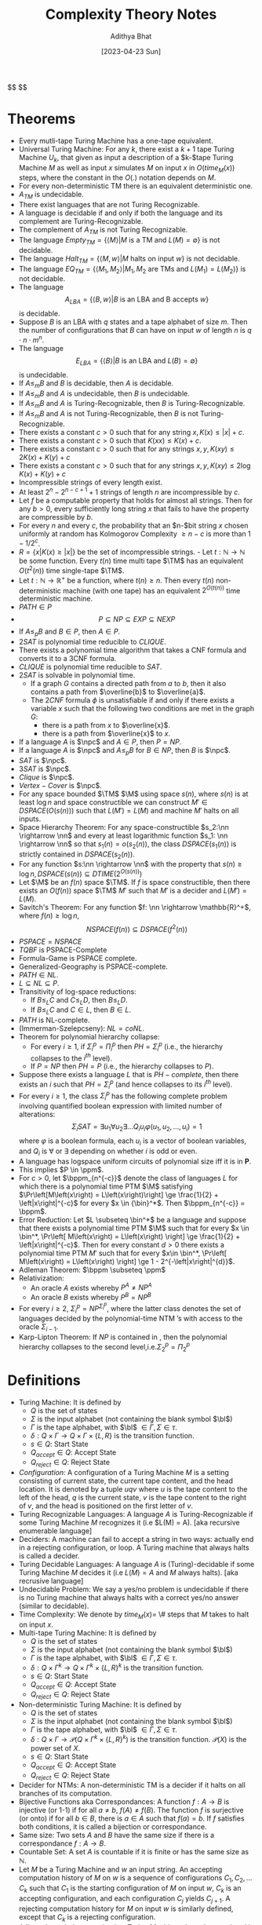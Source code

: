 #+title: Complexity Theory Notes
#+author: Adithya Bhat
#+date: [2023-04-23 Sun]

@@html: $$ @@
\newcommand{\bl}{\sqcup}
\newcommand{\M}{M}
\newcommand{\TM}{\text{Turing machine}}
\newcommand{\bin}{\{0,1\}}
\newcommand{\nn}{\mathbb{N}}
\newcommand{\npc}{\text{NP-Complete}}
\newcommand{\nph}{\text{NP-Hard}}
\newcommand{\pc}{\text{PSPACE-Complete}}
\newcommand{\pp}{$\mathbf{P}/poly$~}
\newcommand{\ppm}{\mathbf{P}/poly}
\newcommand{\cfam}{$\left\{C_n\right\}_{n\in\nn}$}
\newcommand{\bpp}{$\mathbf{BPP}$}
\newcommand{\bppm}{\mathbf{BPP}}
@@html: $$ @@

* Theorems

- Every mutli-tape Turing Machine has a one-tape equivalent.
- Universal Turing Machine: For any $k$, there exist a $k+1$ tape Turing Machine $U_k$, that given as input a description of a $k-$tape Turing Machine $M$ as well as input $x$ simulates $M$ on input $x$ in $O(time_M(x))$ steps, where
  the constant in the $O(.)$ notation depends on $M$.
- For every non-deterministic TM there is an equivalent deterministic one.
- $A_{TM}$ is undecidable.
- There exist languages that are not Turing Recognizable.
- A language is decidable if and only if both the language and its complement are Turing-Recognizable.
- The complement of $A_{TM}$ is not Turing Recognizable.
- The language $Empty_{TM} = \left\{ \langle M\rangle | M \text{ is a TM and } L(M) = \emptyset \right\}$ is not decidable.
- The language $Halt_{TM} = \left\{ \langle M, w\rangle | M \text{ halts on input }w \right\}$ is not decidable.
- The language $EQ_{TM} = \left\{ \langle M_1, M_2\rangle | M_1,M_2 \text{ are TMs and } L(M_1) = L(M_2)\right\}$ is not decidable.
- The language \[A_{LBA} = \left\{ \langle B,w \rangle | B \text{ is an LBA and B accepts }w \right\} \] is decidable.
- Suppose $B$ is an LBA with $q$ states and a tape alphabet of size $m$. Then the number of configurations that $B$ can have on input $w$ of length $n$ is $q\cdot n\cdot m^n$.
- The language \[E_{LBA} = \left\{ \langle B \rangle | B \text{ is an LBA and }L(B) = \emptyset \right\} \] is undecidable.
- If $A \le_m B$ and $B$ is decidable, then $A$ is decidable.
- If $A \le_m B$ and $A$ is undecidable, then $B$ is undecidable.
- If $A \le_m B$ and $A$ is Turing-Recognizable, then $B$ is Turing-Recognizable.
- If $A \le_m B$ and $A$ is not Turing-Recognizable, then $B$ is not Turing-Recognizable.
- There exists a constant $c > 0$ such that for any string $x, K(x) \le |x| + c$.
- There exists a constant $c>0$ such that $K(xx) \le K(x)+c$.
- There exists a constant $c>0$ such that for any strings $x,y, K(xy) \le 2K(x)+K(y)+c$
- There exists a constant $c>0$ such that for any strings $x,y, K(xy) \le 2\log{K(x)} + K(y) + c$
- Incompressible strings of every length exist.
- At least $2^n - 2^{n-c+1} + 1$ strings of length $n$ are incompressible by $c$.
- Let $f$ be a computable property that holds for almost all strings. Then for any $b>0$, every sufficiently long string $x$ that fails to have the property are compressible by $b$.
- For every $n$ and every $c$, the probability that an $n-$bit string $x$ chosen uniformly at random has Kolmogorov Complexity $\ge n-c$ is more than $1 - 1/2^c$.
- $R = \left\{ x | K(x) \ge \left|x\right| \right\}$ be the set of incompressible strings. - Let $t:\mathbb{N}\rightarrow \mathbb{N}$ be some function. Every $t(n)$ time multi tape $\TM$ has an equivalent $O(t^2(n))$ time single-tape $\TM$.
- Let $t:\mathbb{N}\rightarrow \mathbb{R}^+$ be a function, where $t(n) \ge n$. Then every $t(n)$ non-deterministic machine (with one tape) has an equivalent $2^{O(t(n))}$ time deterministic machine.
- $PATH \in P$
- \[P \subseteq NP \subseteq EXP \subseteq NEXP\]
- If $A \le_p B$ and $B \in P$, then $A \in P$.
- $2SAT$ is polynomial time reducible to $CLIQUE$.
- There exists a polynomial time algorithm that takes a CNF formula and converts it to a 3CNF formula.
- $CLIQUE$ is polynomial time reducible to $SAT$.
- $2SAT$ is solvable in polynomial time.
  - If a graph $G$ contains a directed path from $a$ to $b$, then it also contains a path from $\overline{b}$ to $\overline{a}$.
  - The $2CNF$ formula $\phi$ is unsatisfiable if and only if there exists a variable $x$ such that the following two conditions are met in the graph $G$:
    - there is a path from $x$ to $\overline{x}$.
    - there is a path from $\overline{x}$ to $x$.
- If a language $A$ is $\npc$ and $A \in P$, then $P=NP$.
- If a language $A$ is $\npc$ and $A \le_p B$ for $B \in NP$, then $B$ is $\npc$.
- $SAT$ is $\npc$.
- $3SAT$ is $\npc$.
- $Clique$ is $\npc$.
- $Vertex-Cover$ is $\npc$.
- For any space bounded $\TM$ $\M$ using space $s(n)$, where $s(n)$ is at least $\log{n}$ and space constructible we can construct $M' \in DSPACE\left(O\left(s\left(n\right)\right)\right)$ such that $L(M') = L(M)$ and machine $M'$ halts on all inputs.
- Space Hierarchy Theorem: For any space-constructible $s_2:\nn \rightarrow \nn$ and every at least logarithmic function $s_1: \nn \rightarrow \nn$ so that $s_1(n) = o\left(s_2\left(n\right)\right)$, the class $DSPACE\left( s_1(n) \right)$ is strictly contained in $DSPACE(s_2(n))$.
- For any function $s:\nn \rightarrow \nn$ with the property that $s(n) \ge \log{n}, DSPACE\left(s\left(n\right)\right) \subseteq DTIME\left(2^{O\left( s\left(n\right) \right)}\right)$
- Let $\M$ be an $f(n)$ space $\TM$. If $f$ is space constructible, then there exists an $O(f(n))$ space $\TM$ $M'$ such that $M'$ is a decider and $L(M')=L(M)$.
- Savitch's Theorem: For any function $f: \nn \rightarrow \mathbb{R}^+$, where
  $f(n) \ge \log{n}$,
  \[ NSPACE\left(f(n)\right) \subseteq DSPACE\left(f^2(n)\right) \]
- $PSPACE = NSPACE$
- $TQBF$ is PSPACE-Complete
- Formula-Game is PSPACE complete.
- Generalized-Geography is PSPACE-complete.
- $PATH \in NL$.
- $L \subseteq NL \subseteq P$.
- Transitivity of log-space reductions:
  - If $B \le_L C$ and $C \le_L D$, then $B \le_L D$.
  - If $B \le_L C$ and $C \in L$, then $B \in L$.
- $PATH$ is NL-complete.
- (Immerman-Szelepcseny): $NL = coNL$.
- Theorem for polynomial hierarchy collapse:
  - For every $i \ge 1$, if $\Sigma_i^p = \Pi_i^p$ then $PH = \Sigma_i^p$ (i.e., the hierarchy collapses to the $i^{th}$ level).
  - If $P = NP$ then $PH = P$ (i.e., the hierarchy collapses to $P$).
- Suppose there exists a language $L$ that is $PH-complete$, then there exists an $i$ such that $PH = \Sigma_i^p$ (and hence collapses to its $i^{th}$ level).
- For every $i \ge 1$, the class $\Sigma_i^p$ has the following complete problem involving quantified boolean expression with limited number of alterations: \[\Sigma_iSAT = \exists u_1\forall u_2 \exists \dots Q_iu_i \varphi(u_1,u_2,\dots,u_i) = 1 \] where $\varphi$ is a boolean formula, each $u_i$ is a vector of boolean variables, and $Q_i$ is $\forall$ or $\exists$ depending on whether $i$ is odd or even.
- A language has logspace uniform circuits of polynomial size iff it is in $\mathbf{P}$.
- This implies $P \in \ppm$.
- For $c>0$, let $\bppm_{n^{-c}}$ denote the class of languages $L$ for which there is a polynomial time PTM $\M$ satisfying $\Pr\left[M\left(x\right) = L\left(x\right)\right] \ge \frac{1}{2} + \left|x\right|^{-c}$ for every $x \in {\bin}^*$. Then $\bppm_{n^{-c}} = \bppm$.
- Error Reduction: Let $L \subseteq \bin^*$ be a language and suppose that there exists a polynomial time PTM $\M$ such that for every $x \in \bin^*, \Pr\left[ M\left(x\right) = L\left(x\right) \right] \ge \frac{1}{2} + \left|x\right|^{-c}$. Then for every constant $d>0$ there exists a polynomial time PTM $M'$ such that for every $x\in \bin^*, \Pr\left[ M\left(x\right) = L\left(x\right) \right] \ge 1 -  2^{-\left|x\right|^{d}}$.
- Adleman Theorem: $\bppm \subseteq \ppm$
- Relativization:
    - An oracle $A$ exists whereby $P^A \neq NP^A$
    - An oracle $B$ exists whereby $P^B = NP^B$
- For every $i \ge 2$, $\Sigma_i^p = NP^{\Sigma_i^p}$, where the latter class denotes the set of languages decided by the polynomial-time NTM ’s with access to the oracle $\Sigma_{i-1}$.
- Karp-Lipton Theorem: If $NP$ is contained in \pp, then the polynomial hierarchy collapses to the second level,i.e.$\Sigma_2^p = \Pi_2^p$

* Definitions
- Turing Machine: It is defined by
  + $Q$ is the set of states
  + $\Sigma$ is the input alphabet (not containing the blank symbol $\bl$)
  + $\Gamma$ is the tape alphabet, with $\bl$ $\in \Gamma, \Sigma \in \tau$.
  + $\delta: Q \times \Gamma \rightarrow Q \times \Gamma \times \{L,R\}$ is the transition function.
  + $s \in Q$: Start State
  + $Q_{accept} \in Q$: Accept State
  + $Q_{reject} \in Q$: Reject State
- /Configuration/: A configuration of a Turing Machine $M$ is a setting consisting of current state, the current tape content, and the head location. It is denoted by a tuple $uqv$ where $u$ is the tape content to the left of the head, $q$ is the current state, $v$ is the tape content to the right of $v$, and the head is positioned on the first letter of $v$.
- Turing Recognizable Languages: A language $A$ is Turing-Recognizable if some Turing Machine $M$ recognizes it (i.e $L(M) = A). [aka recursive enumerable language]
- Deciders: A machine can fail to accept a string in two ways: actually end in a rejecting configuration, or loop. A Turing machine that always halts is called a decider.
- Turing Decidable Languages: A language $A$ is (Turing)-decidable if some Turing Machine $M$ decides it (i.e $L(M) = A$ and $M$ always halts). [aka recrusive language]
- Undecidable Problem: We say a yes/no problem is undecidable if there is no Turing machine that always halts with a correct yes/no answer (similar to decidable).
- Time Complexity: We denote by $time_M(x) =$ \# steps that $M$ takes to halt on input $x$.
- Multi-tape Turing Machine: It is defined by
  + $Q$ is the set of states
  + $\Sigma$ is the input alphabet (not containing the blank symbol $\bl$)
  + $\Gamma$ is the tape alphabet, with $\bl$ $\in \Gamma, \Sigma \in \tau$.
  + $\delta: Q \times \Gamma^k \rightarrow Q \times \Gamma^k \times \{L,R\}^k$ is the transition function.
  + $s \in Q$: Start State
  + $Q_{accept} \in Q$: Accept State
  + $Q_{reject} \in Q$: Reject State
- Non-deterministic Turing Machine: It is defined by
  + $Q$ is the set of states
  + $\Sigma$ is the input alphabet (not containing the blank symbol $\bl$)
  + $\Gamma$ is the tape alphabet, with $\bl$ $\in \Gamma, \Sigma \in \tau$.
  + $\delta: Q \times \Gamma \rightarrow \mathcal P (Q \times \Gamma^k \times \{L,R\}^k)$ is the transition function. $\mathcal P(X)$ is the power set of $X$.
  + $s \in Q$: Start State
  + $Q_{accept} \in Q$: Accept State
  + $Q_{reject} \in Q$: Reject State
- Decider for NTMs: A non-deterministic TM is a decider if it halts on all branches of its computation.
- Bijective Functions aka Correspondances: A function $f:A\rightarrow B$ is injective (or 1-1) if for all $a\neq b$, $f(A)\neq f(B)$. The function $f$ is surjective (or onto) if for all $b \in B$, there is $a \in A$ such that $f(a)=b$. If $f$ satisfies both conditions, it is called a bijection or correspondance.
- Same size: Two sets $A$ and $B$ have the same size if there is a correspondance $f:A\rightarrow B$.
- Countable Set: A set $A$ is countable if it is finite or has the same size as $\mathbb{N}$.
- Let $M$ be a Turing Machine and $w$ an input string. An accepting computation history of $M$ on $w$ is a sequence of configurations $C_1, C_2, \dots C_k$ such that $C_1$ is the starting configuration of $M$ on input $w$, $C_k$ is an accepting configuration, and each configuration $C_j$ yields $C_{j+1}$. A rejecting computation history for $M$ on input $w$ is similarly defined, except that $C_k$ is a rejecting configuration.
- A linear bounded automation is a Turing Machine where the tape head is not allowed to move off the portion of the tape that contains the input.
- Computable Function: A function $f:\Sigma^* \rightarrow \Sigma^*$ is a computable function if there exists a Turing Machine M that on every input $w$ halts with $f(w)$ on the tape.
- Mapping Reducibility: A language $A$ is mapping reducible to a language $B$, written $A \le_m B$, if there exists a computable function $f:\Sigma^*\rightarrow \Sigma^*$, where for every $w \in \Sigma^*$, we have $w
  \in A \iff f(w) \in B$. The function $f$ is called the reduction of $A$ to $B.$
- Compressible: A string $x$ is said to be compressible if $K(x) \le \left|x\right| -c$.
- Incompressible, Kolmogorov Random: A string $x$ is said to be incompressible or Kolmogorov random if $K(x) \ge \left|x\right|$. Additionally, $x$ is said to be incompressible by $c$ if $x$ is not compressible by $c$.
- Let $M$ be a deterministic Turing machine that halts on all inputs. The running time (time complexity) of $\M$ is the function $f:\mathbb{N}\rightarrow \mathbb{N}$, where $f(n)$ is the maximum number of steps that $\M$ takes on input of length $n$. We say that $\M$ runs in time $f(n)$ and $\M$ is an $f(n)$ time $\TM$.
- Let $f,g:\mathbb{N}\rightarrow\mathbb{R}^+$. We say that $f(n) = O(g(n))$ if there exist $c,n_0 \in N$ such that for all $n \ge n_0$, we have $f(n) \le c\cdot g(n)$. In this case the function $g$ is said to be an asymptotic upper bound on $f$.
- Let $f,g:\mathbb{N}\rightarrow \mathbb{B}$. We say that $f(n) = o(g(n))$ if \[\lim\limits_{n \rightarrow \infty} \frac{f(n)}{g(n)} = 0 \] That is, for every $c>0$ there exists $n_0$ such that $f(n)<c\cdot g(n)$ for all $n \ge n_0$.
- $DTIME$: Let $f:\mathbb{N}\rightarrow \mathbb{N}$ be a function. A language $L$ is in $DTIME(t(n))$ if there exists a $\TM$ running in $O(t(n))$ steps and decides $L$.
- Let $N$ be a non-deterministic $\TM$ that halts on all branches of computation (i.e a decider). The runtime of $N$ is the function $f:\mathbb{N}\rightarrow \mathbb{N}$, where $f(n)$ is the maximum number of steps that $N$ uses on any branch of its computation on an input of length $n$.
- Class P: $P$ is the class of languages decidable in polynomial time (on deterministic, one-tape) $\TM$ s: \[P = \bigcup\limits_kDTIME(n^k)\]
- Verifier: A verifier for a language L is an algorithm V that takes inputs of the form $\langle w, u \rangle$ and \[w \in L \iff \text{there exists } u \text{ such that V accepts } \langle w,u \rangle
  \] The string $u$ with this property is called a certificate (or witness) for $w$. That is,
  \[L = \left\{ w | \text{ V accepts } \left\langle w,u \right\rangle \text{ for some
string } u \right\} \]
- Polynomial-time verifier: A polynomial-time verifier for a language $L$ is an algorithm V that takes as input of the form $\langle w,u \rangle$ and runs in time $p\left(\left|w\right|\right)$ for some polynomial $p:\mathbb{N}\rightarrow \mathbb{N}$, such that \[w \in L \iff \text{there exists } u \text{ such that V accepts } \langle w,u \rangle\]
- The class NP: NP is the class of languages $L \in \bin^*$ that have polynomial time verifiers.
- The class NTIME: For every function $t:\nn \rightarrow \nn$ and $L \in NP$ if and only if there is a non-deterministic polynomial time $\TM$ $N$ that decides $L$. That is, $NP = \bigcup\limits_{k \in \nn}NTIME(n^k)$.
- The class EXP: \[EXP = \bigcup\limits_{k>0}DTIME\left( 2^{n^k} \right)\]
- The class NEXP: \[NEXP = \bigcup\limits_{k>0}NTIME\left( 2^{n^k} \right)\]
- Polynomial time computable function: A function $f:\bin^* \rightarrow \bin^*$ is a polynomial time computable function if there exists a polynomial time $\TM$ $\M$ that halts with just $f(w)$ on the tape when started on input $w$.
- Polynomial time mapping reducible; aka polynomial time many-one reducible: A language $A$ is polynomial time (mapping) reducible to language $B$, written $A \le_p B$, if there exists a polynomial time computable function $f:\bin^* \rightarrow \bin^*$, such that for every $x \in \bin^*$ we have that \[x \in A \iff f(x) \in B \] The function $f$ is called the polynomial time reduction of $A$ to $B$.
- Satisfiability Problem: The Satisfiability problem (SAT) consists of determining if a given formula is satisfiable \[SAT = \left\{ \left\langle \phi \right\rangle | \phi \text{ is a satisfiable CNF-formula } \right\} \]
- NP-Complete: A language $L$ is NP-Complete if
    - $L \in NP$
    - Every language $A \in NP$ is polynomial time reducible to $L$.
- NP-Hard: A language $L$ is $\nph$ if every language $A \in NP$ is polynomial time reducible to it.
- Space Complexity: The space complexity of a
    - deterministic TM that halts on all inputs is given by the function $s:\nn \rightarrow \nn$, where $s(n)$ is the maximum number of work-tape cells scanned by $\M$ given an input of length $n$. We say that $\M$ is an $s(n)$ space machine.
    - non-deterministic TM $N$ that halts on all inputs (on all branches of computations) is given by the function $s:\nn \rightarrow \nn$, where $s(n)$ is the maximum number of work-tape cells scanned by $N$ on any branch of computation for any input of length $n$.
- DSPACE and NSPACE: Let $s:\nn \rightarrow \nn$ be a function. The space complexity classes $DSPACE(s(n))$ and $NSPACE(s(n))$ are defined by:
    - $DSPACE\left(s\left(n\right)\right) = \{ L | L$ is a language decided by  $O(s(n))$ space deterministic Turing machine $\}$.
    - $NSPACE\left(s\left(n\right)\right) = \{ L | L$ is a language decided by  $O(s(n))$ space non-deterministic Turing machine $\}$.
- An alternate definition for $PSPACE$ and $NSPACE$.
  - $PSPACE$: It is the class of languages decidable in polynomial space on a deterministic $\TM$: \[PSPACE = \bigcup\limits_kDSPACE(n^k)\]
  - $NSPACE$: It is the class of languages decidable in polynomial space on a non-deterministic $\TM$: \[NSPACE = \bigcup\limits_kNSPACE(n^k) \]
- Configuration: A configuration of a machine $\M$ is an instantaneous representation of the computation carried by $\M$ on an input $x$. Thus if $|x| = n$, the configuration consists of:
  - state of $\M$ ($O(1)$ bits, since it is given by some $q \in Q$, where $Q$ is the set of states).
  - contents of the work tape ( $s(n)$ bits ).
  - head position on the input tape ( $\log{n}$ bits ).
  - head position on the work tape ( $\log{s(n)}$ bits ).
- Space Constructible function: A space constructible function is a function $s:\nn \rightarrow \nn$, where $s \ge \log{n}$ which maps the string $1^n$ to the binary representation of $s(n)$ is computable in space $O(s(n))$.
- \pc: A language $B$ is \pc if
  - $B \in PSPACE$
  - Every language $A$ in PSPACE is polynomial time reducible to $B$.
- TQBF (True Quantifiable Boolean Formula): \[TQBF = \left\{ \left\langle \phi
  \right\rangle | \phi \text{ is a true fully quantifiable formula} \right\} \]
- Formula Game: $Formula-Game = \{\phi |$ Bob has a winning stratergy in the game associated with formula $\phi\}$.
- $Generalized-Geography = \{\left\langle G \right\rangle , |$ Alice has a winning stratergy in the generalized geography game played on graph $G$ starting at node $b\}$.
- L: L is the class of languages decidable in logarthmic space on a deterministic $\TM$:
  \[L = DSPACE(\log{n}) \]
- NL: NL is the class of languages decidable in logarthmic space on a non-deterministic $\TM$: \[NL = NSPACE(\log{n}) \]
- Logspace Computable Function: A function $f:\bin^* \rightarrow \bin^*$ is logspace computable if there exists a log-space TM $\M$ that on input $x$ halts with $f(x)$ on the input tape.
- Log-space Reduction: A language $A$ is log space reducible to language $B$, written $A \le_L B$, if $A$ is mapping reducible to $B$ by means of a log-space computable function $f$.
- NL-Complete: A language $B$ is NL-complete if
    - $B \in NL$
    - Every language $A$ in NL is log-space reducible to $B$: that is, there exists a function $f$ such that $x \in A \iff f(x) in B$ and $f$ is computable in log-space. The function $f$ is the reduction.
- Alternative definition of log-space reduction: A function $f:\bin^* \rightarrow \bin^*$ is (implicitly) log-space computable if there exists constant $c > 0$ such that $\left|f(x)\right| \le \left|x\right|^c$ for every $x \in \bin^*$ and the languages \[L_f = \left\{\left\langle x,r \right\rangle | f(x)_i = 1\right\} \] and \[L'_f = \left\{\left\langle x,r \right\rangle | i \le \left|f(x)\right| \right\} \] are in $L$.
- coNP: \[coNP = \left\{L | \overline{L} \in NP\right\}. \]
- Certificate based definition of coNP: For every language $L$ over $\bin^*$, $L \in coNP$ if there exists a polynomial $p:\nn \rightarrow \nn$ and polynomial time TM $\M$ (the verifier) such that for all $x \in \bin^*$, \begin{align*}
x \in L \iff \forall u \in \bin^{p\left(\left| x\right|\right)}, M(x,u) = 1.
\end{align*}
- coNL: \[coNL = \left\{A | \overline{A} \in NL \right\}. \]
- The class $\Sigma^p_2$ is defined to be the set of all languages $L$ for which there exists a polynomial-time TM $\M$ and a polynomial $q$ such that \[x \in L \iff \exists u \in \bin^{q\left(\left|x\right|\right)} \forall v \in \bin^{q\left(\left|x\right|\right)} M(x,u,v) = 1 \] for every $x \in \bin^*$.
- Polynomial Hierarchy:
    - For every $i \ge 1$, a language $L$ is in $\Sigma^p_i$ if there exists a polynomial time TM $\M$ and a polynomial $q$ such that \[x \in L \iff \exists u_1 \in \bin^{q\left(\left|x\right|\right)} \forall u_2 \in \bin^{q\left(\left|x\right|\right)} \dots Q_iu_i \in \bin^{q\left(\left|x\right|\right)}M(x,u_1,\dots , u_i) = 1 \] where $Q_i$ denotes $\forall$ or $\exists$ depending on whether $i$ is even or odd respectively.
    - We say that $L$ is in $\Pi^p_i$ if there exists a polynomial time TM $\M$ and a polynomial $q$ such that \[x \in L \iff \forall u_1 \in \bin^{q\left(\left|x\right|\right)} \exists u_2 \in \bin^{q\left(\left|x\right|\right)} \dots Q_iu_i \in \bin^{q\left(\left|x\right|\right)}M(x,u_1,\dots , u_i) = 1 \] where $Q_i$ denotes $\exists$ or $\forall$ depending on whether $i$ is even or odd respectively.
    - The polynomial hierarchy is the set $PH = \bigcup\limits_i\Sigma_i^p$.
- Boolean Circuits: For every $n,m\in \nn$, a boolean circuit $C$ with $n$ inputs and $m$ outputs is a directed acyclic graph.
    - It contains $n$ nodes with no incoming edges; called the input nodes and $m$ nodes with no outgoing edges, called the output nodes.
    - All other nodes are called gates and are labelled with one of $\land$, $\lor$ or $\not$ (in other words, the logical operations AND, OR and NOT).
    - The $\lor$ and $\land$ nodes have fanin (i.e., number of incoming edges) of 2 and the $\not$ nodes have fanin 1.
    - The size of $C$, denoted by $\left|C\right|$, is the number of nodes in it.
    - The circuit is called a boolean circuit if each node has at most one outgoing edge.
- Circuit Families and Language Recognition: Let $T:\nn \rightarrow \nn$ be a function. A $T(N)$-sized circuit family is a sequence $\left\{C_n\right\}_{n\in \nn}$ of boolean circuits, where $C_n$ has $n$ inputs and a single output, such that $\left|C_n\right|\le T(n)$ for every
  $n$.
- We say that a language $L$ is in $SIZE\left(T\left(n\right)\right)$ if there exists a $T(n)$-size circuit family $\left\{C_n\right\}_{n\in\nn}$ such that for every $x \in \bin^n$, $x \in L \iff C(x)=1$.
- \pp is the class of languages that are decidable by polynomial sized circuit families, in other words, $\bigcup\limits_c\mathbf{SIZE}\left(n^c\right)$.
- Logspace-uniform Circuit Families: A circuit family \cfam is logspace uniform if there is an implicitly logspace computable function mapping $1^n$ to the description of the circuit $C_n$.
- Let $T,a:\nn \rightarrow \nn$ be functions. The class of languages decidable by $time-T(n)$ TM's with $a(n)$ advice, denoted $\mathbf{DTIME}\left(T\left(n\right)\right)$.
- The classes $\mathbf{BPTIME}$ and $\mathbf{BPP}$: For $T:\nn \rightarrow \nn$ and $L\subseteq \bin^*$, M halts in $T\left(\left|x\right|\right)$ steps regardless of its random choices, and
  $\Pr\left[M\left(x\right)=L\left(x\right)\right] \ge \frac{2}{3}$, where we denote $L(x=1)$ if $x \in L$ and $L(x)=0$ if $x \not\in L$.
- We let $\mathbf{BPTIME}\left(T\left(n\right)\right)$ denote the class of languages decided by PTMs in $O\left(T\left(n\right)\right)$ time.
- $\mathbf{BPP} = \bigcup\limits_c\mathbf{BPTIME}\left(n^c\right)$.
- Alternative definition for \bpp: \bpp contains a language $L$ if there exists a polynomial time TM $\M$ and a polynomial $p:\nn \rightarrow \nn$ such that for every $x \in \bin^*, \Pr\limits_{r \in_R \bin^{p\left(\left|x\right|\right)}} \left[ M(x,r) = L(x) \right] \ge \frac{2}{3}$.

* Notes
- Use BFS to simulate a NTM.
- Set $B$ of infinite binary sequences is uncountable.
- Cook Levin Theorem Proof: \[\phi_{cell}\land \phi_{start}\land \phi_{accept}\land \phi_{move} \]
    - $\phi_{cell}$ means only one variable is set in any cell
    - $\phi_{accept}$ means that at least one of the row is accepting.
    - $\phi_{start}$ means that the first row is the starting configuration.
    - $\phi_{move}$ means that the $2\times 3$ window is valid.
- SAT to VERTEX-COVER
    - For every variable $x$ add $x$ and $\overline{x}$ as nodes.
    - For every clause add all its variables and connect it to identical variable nodes.
    - $k = m + 2l$; $m =$\# of variables, $l=$\# of clauses.
- Savitch's Theorem: Recursively call $CANYIELD$.
- TQBF is PSPACE-Complete \[\phi_{c_1,c_2,t} = \exists m_1 \forall \left(c_3,c_4\right) \in \left\{\left(c_1,m_1\right),\left(m_1,c_2\right)\right\} \left[\phi_{c_3,c_4,\frac{t}{2}} \right] \]
- Relativization Proof:
    - Use $NP^{TQBF} \subseteq NPSPACE \subseteq PSPACE \subseteq P^{TQBF}$
    - Use $L_A = \left\{ w| \exists x \in A \left[ \left|x\right| =
      \left|w\right| \right] \right\}$
- Markov Chains:
    - $\Pr\left[X_{t+1} = j+1 | X_t = j\right] \ge \frac{1}{2}$
    - $\Pr\left[X_{t+1} = j-1 | X_t = j\right] \le \frac{1}{2}$
    - $E\left[y_j\right] = \frac{1}{2}\left(1+E\left[y_{j-1}\right]\right) + \frac{1}{2}\left(1+E\left[y_{j+1}\right]\right)$
    - Show $h_j = \frac{h_{j-1}+h_{j+1}}{2}+1$
- 3SAT to CLIQUE
    - Given $\phi$, create triplet nodes for every clause.
    - $k =$\# of literals in $\phi$.
- CLIQUE to 3SAT
    - For each $i,j$ there is an $i^{th}$ vertex in the clique
    - The vertices are different
    - For each non-edge both of the vertices cannot be in the clique.
- 2SAT graph construction:
    - Create a graph with $2n$ vertices.
    - For each clause $a \lor b$ add an edge from $\overline{a}$ to $b$ and $\overline{b}$ to $a$.
- CLIQUE to VERTEX-COVER:
    - Given $G,k$ convert it to $G',n-k$ vertex cover problem.
